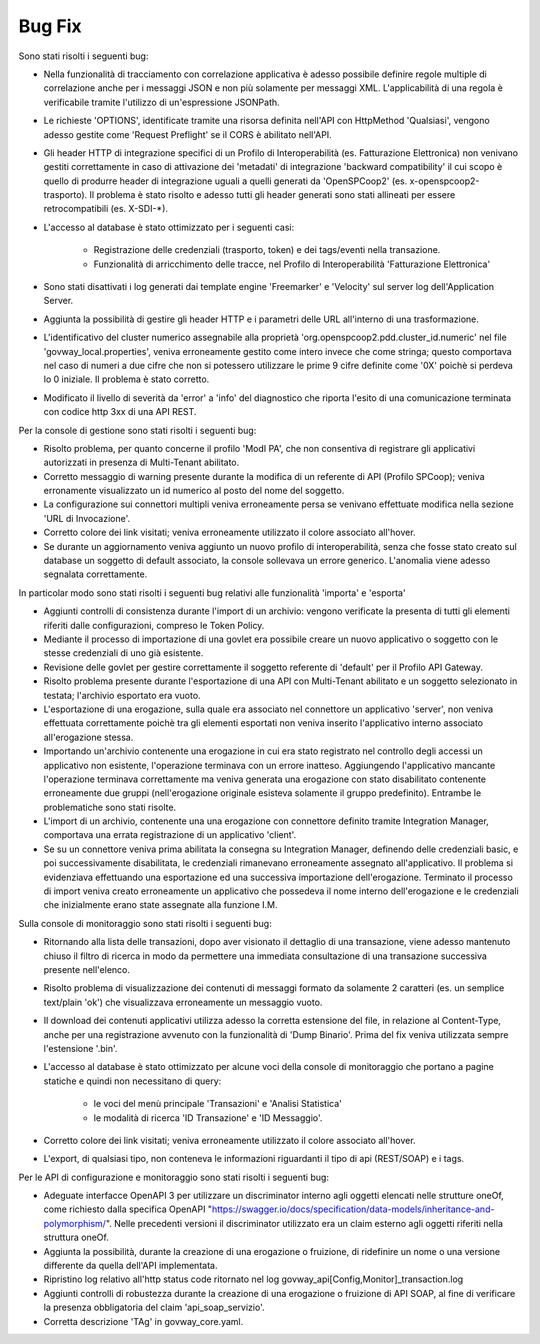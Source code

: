 Bug Fix
-------

Sono stati risolti i seguenti bug:

- Nella funzionalità di tracciamento con correlazione applicativa è adesso possibile definire regole multiple di correlazione anche per i messaggi JSON e non più solamente per messaggi XML. L'applicabilità di una regola è verificabile tramite l'utilizzo di un'espressione JSONPath.

- Le richieste 'OPTIONS', identificate tramite una risorsa definita nell'API con HttpMethod 'Qualsiasi', vengono adesso gestite come 'Request Preflight' se il CORS è abilitato nell'API.
        
- Gli header HTTP di integrazione specifici di un Profilo di Interoperabilità (es. Fatturazione Elettronica) non venivano gestiti correttamente in caso di attivazione dei 'metadati' di integrazione 'backward compatibility' il cui scopo è quello di produrre header di integrazione uguali a quelli generati da 'OpenSPCoop2' (es. x-openspcoop2-trasporto). Il problema è stato risolto e adesso tutti gli header generati sono stati allineati per essere retrocompatibili (es. X-SDI-\*).

- L'accesso al database è stato ottimizzato per i seguenti casi:

        - Registrazione delle credenziali (trasporto, token) e dei tags/eventi nella transazione.

	- Funzionalità di arricchimento delle tracce, nel Profilo di Interoperabilità 'Fatturazione Elettronica'

- Sono stati disattivati i log generati dai template engine 'Freemarker' e 'Velocity' sul server log dell'Application Server.

- Aggiunta la possibilità di gestire gli header HTTP e i parametri delle URL all'interno di una trasformazione.

- L'identificativo del cluster numerico assegnabile alla proprietà 'org.openspcoop2.pdd.cluster_id.numeric' nel file 'govway_local.properties', veniva erroneamente gestito come intero invece che come stringa; questo comportava nel caso di numeri a due cifre che non si potessero utilizzare le prime 9 cifre definite come '0X' poichè si perdeva lo 0 iniziale. Il problema è stato corretto.

- Modificato il livello di severità da 'error' a 'info' del diagnostico che riporta l'esito di una comunicazione terminata con codice http 3xx di una API REST.


Per la console di gestione sono stati risolti i seguenti bug:

- Risolto problema, per quanto concerne il profilo 'ModI PA', che non consentiva di registrare gli applicativi autorizzati in presenza di Multi-Tenant abilitato.

- Corretto messaggio di warning presente durante la modifica di un referente di API (Profilo SPCoop); veniva erronamente visualizzato un id numerico al posto del nome del soggetto.

- La configurazione sui connettori multipli veniva erroneamente persa se venivano effettuate modifica nella sezione 'URL di Invocazione'.

- Corretto colore dei link visitati; veniva erroneamente utilizzato il colore associato all'hover.

- Se durante un aggiornamento veniva aggiunto un nuovo profilo di interoperabilità, senza che fosse stato creato sul database un soggetto di default associato, la console sollevava un errore generico. L'anomalia viene adesso segnalata correttamente.



In particolar modo sono stati risolti i seguenti bug relativi alle funzionalità 'importa' e 'esporta'

- Aggiunti controlli di consistenza durante l'import di un archivio: vengono verificate la presenta di tutti gli elementi riferiti dalle configurazioni, compreso le Token Policy.

- Mediante il processo di importazione di una govlet era possibile creare un nuovo applicativo o soggetto con le stesse credenziali di uno già esistente.

- Revisione delle govlet per gestire correttamente il soggetto referente di 'default' per il Profilo API Gateway.

- Risolto problema presente durante l'esportazione di una API con Multi-Tenant abilitato e un soggetto selezionato in testata; l'archivio esportato era vuoto.

- L'esportazione di una erogazione, sulla quale era associato nel connettore un applicativo 'server', non veniva effettuata correttamente poichè tra gli elementi esportati non veniva inserito l'applicativo interno associato all'erogazione stessa.

- Importando un'archivio contenente una erogazione in cui era stato registrato nel controllo degli accessi un applicativo non esistente, l'operazione terminava con un errore inatteso. Aggiungendo l'applicativo mancante l'operazione terminava correttamente ma veniva generata una erogazione con stato disabilitato contenente erroneamente due gruppi (nell'erogazione originale esisteva solamente il gruppo predefinito). Entrambe le problematiche sono stati risolte.

- L'import di un archivio, contenente una una erogazione con connettore definito tramite Integration Manager, comportava una errata registrazione di un applicativo 'client'.

- Se su un connettore veniva prima abilitata la consegna su Integration Manager, definendo delle credenziali basic, e poi successivamente disabilitata, le credenziali rimanevano erroneamente assegnato all'applicativo. Il problema si evidenziava effettuando una esportazione ed una successiva importazione dell'erogazione. Terminato il processo di import veniva creato erroneamente un applicativo che possedeva il nome interno dell'erogazione e le credenziali che inizialmente erano state assegnate alla funzione I.M.


Sulla console di monitoraggio sono stati risolti i seguenti bug:

- Ritornando alla lista delle transazioni, dopo aver visionato il dettaglio di una transazione, viene adesso mantenuto chiuso il filtro di ricerca in modo da permettere una immediata consultazione di una transazione successiva presente nell'elenco.

- Risolto problema di visualizzazione dei contenuti di messaggi formato da solamente 2 caratteri (es. un semplice text/plain 'ok') che visualizzava erroneamente un messaggio vuoto.

- Il download dei contenuti applicativi utilizza adesso la corretta estensione del file, in relazione al Content-Type, anche per una registrazione avvenuto con la funzionalità di 'Dump Binario'. Prima del fix veniva utilizzata sempre l'estensione '.bin'.

- L'accesso al database è stato ottimizzato per alcune voci della console di monitoraggio che portano a pagine statiche e quindi non necessitano di query:

	- le voci del menù principale 'Transazioni' e 'Analisi Statistica' 
	
	- le modalità di ricerca 'ID Transazione' e 'ID Messaggio'.
      
- Corretto colore dei link visitati; veniva erroneamente utilizzato il colore associato all'hover.

- L'export, di qualsiasi tipo, non conteneva le informazioni riguardanti il tipo di api (REST/SOAP) e i tags.



Per le API di configurazione e monitoraggio sono stati risolti i seguenti bug:

- Adeguate interfacce OpenAPI 3 per utilizzare un discriminator interno agli oggetti elencati nelle strutture oneOf, come richiesto dalla specifica OpenAPI "https://swagger.io/docs/specification/data-models/inheritance-and-polymorphism/". Nelle precedenti versioni il discriminator utilizzato era un claim esterno agli oggetti riferiti nella struttura oneOf.

- Aggiunta la possibilità, durante la creazione di una erogazione o fruizione, di ridefinire un nome o una versione differente da quella dell'API implementata.

- Ripristino log relativo all'http status code ritornato nel log govway_api[Config,Monitor]_transaction.log

- Aggiunti controlli di robustezza durante la creazione di una erogazione o fruizione di API SOAP, al fine di verificare la presenza obbligatoria del claim 'api_soap_servizio'.

- Corretta descrizione 'TAg' in govway_core.yaml.

